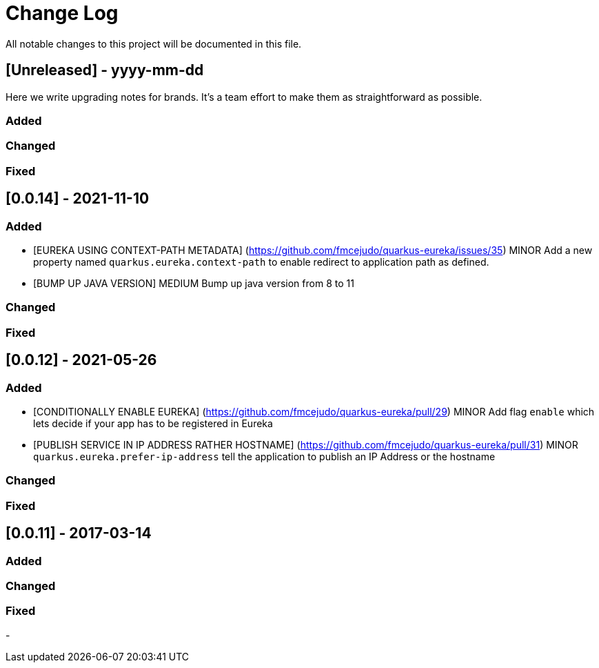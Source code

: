 # Change Log
All notable changes to this project will be documented in this file.
 
 
## [Unreleased] - yyyy-mm-dd
 
Here we write upgrading notes for brands. It's a team effort to make them as
straightforward as possible.
 
### Added
 
### Changed
 
### Fixed

## [0.0.14] - 2021-11-10


### Added

- [EUREKA USING CONTEXT-PATH METADATA] (https://github.com/fmcejudo/quarkus-eureka/issues/35)
MINOR Add a new property named `quarkus.eureka.context-path` to enable redirect to application path as defined.
- [BUMP UP JAVA VERSION]
MEDIUM Bump up java version from 8 to 11

### Changed

### Fixed

 
## [0.0.12] - 2021-05-26
  
 
### Added

- [CONDITIONALLY ENABLE EUREKA] (https://github.com/fmcejudo/quarkus-eureka/pull/29)
  MINOR Add flag `enable` which lets decide if your app has to be registered in Eureka
- [PUBLISH SERVICE IN IP ADDRESS RATHER HOSTNAME] (https://github.com/fmcejudo/quarkus-eureka/pull/31)
  MINOR `quarkus.eureka.prefer-ip-address` tell the application to publish an IP Address or the hostname  

### Changed
  
### Fixed
 
## [0.0.11] - 2017-03-14
 
### Added
   
### Changed
 
### Fixed
 
-
